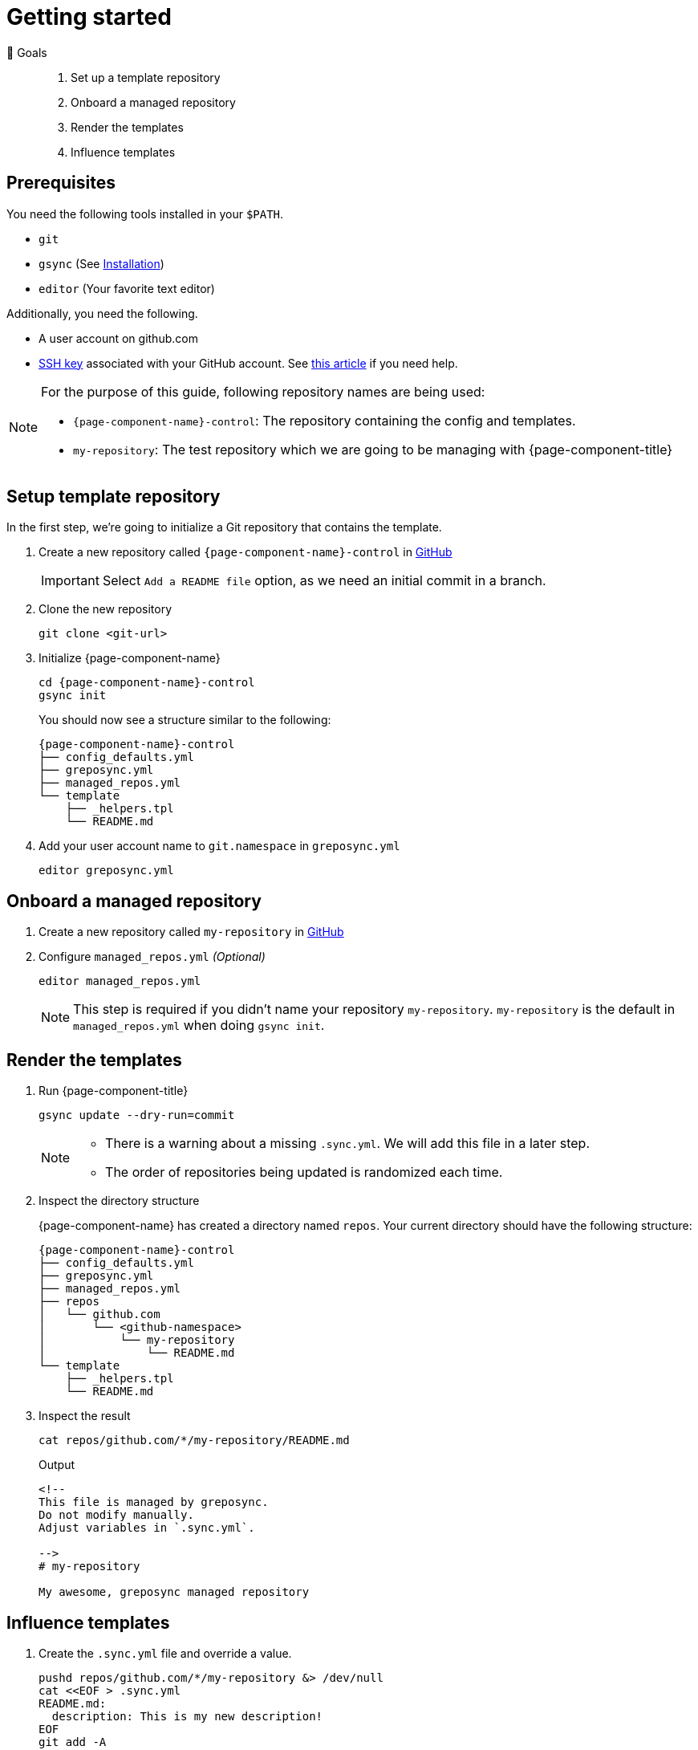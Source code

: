 = Getting started
:control-repo: {page-component-name}-control
:managed-repo: my-repository

🏁 Goals::
. Set up a template repository
. Onboard a managed repository
. Render the templates
. Influence templates

== Prerequisites

You need the following tools installed in your `$PATH`.

* `git`
* `gsync` (See xref:tutorials/installation.adoc[Installation])
* `editor` (Your favorite text editor)

Additionally, you need the following.

* A user account on github.com
* https://github.com/settings/keys[SSH key] associated with your GitHub account.
  See https://docs.github.com/en/github/authenticating-to-github/connecting-to-github-with-ssh[this article] if you need help.

[NOTE]
====
For the purpose of this guide, following repository names are being used:

- `{control-repo}`: The repository containing the config and templates.
- `{managed-repo}`: The test repository which we are going to be managing with {page-component-title}
====

== Setup template repository

In the first step, we're going to initialize a Git repository that contains the template.

. Create a new repository called `{control-repo}` in https://github.com/new[GitHub]
+
IMPORTANT: Select `Add a README file` option, as we need an initial commit in a branch.

. Clone the new repository
+
[source,bash]
----
git clone <git-url>
----

. Initialize {page-component-name}
+
[source,bash,subs="attributes+"]
----
cd {control-repo}
gsync init
----
+
You should now see a structure similar to the following:
+
[source,console,subs="attributes+"]
----
{control-repo}
├── config_defaults.yml
├── greposync.yml
├── managed_repos.yml
└── template
    ├── _helpers.tpl
    └── README.md
----

. Add your user account name to `git.namespace` in `greposync.yml`
+
[source,bash,subs="attributes+"]
----
editor greposync.yml
----

== Onboard a managed repository

. Create a new repository called `{managed-repo}` in https://github.com/new[GitHub]

. Configure `managed_repos.yml` _(Optional)_
+
[source,bash,subs="attributes+"]
----
editor managed_repos.yml
----
+
[NOTE]
====
This step is required if you didn't name your repository `{managed-repo}`.
`{managed-repo}` is the default in `managed_repos.yml` when doing `gsync init`.
====

== Render the templates

. Run {page-component-title}
+
[source,bash,subs="attributes+"]
----
gsync update --dry-run=commit
----
+
[NOTE]
====
* There is a warning about a missing `.sync.yml`.
  We will add this file in a later step.
* The order of repositories being updated is randomized each time.
====

. Inspect the directory structure
+
{page-component-name} has created a directory named `repos`.
Your current directory should have the following structure:
+
[source,console,subs="attributes+"]
----
{control-repo}
├── config_defaults.yml
├── greposync.yml
├── managed_repos.yml
├── repos
│   └── github.com
│       └── <github-namespace>
│           └── my-repository
│               └── README.md
└── template
    ├── _helpers.tpl
    └── README.md
----

. Inspect the result
+
[source,bash]
----
cat repos/github.com/*/my-repository/README.md
----
+
.Output
[source,markdown]
----
<!--
This file is managed by greposync.
Do not modify manually.
Adjust variables in `.sync.yml`.

-->
# my-repository

My awesome, greposync managed repository
----

== Influence templates

. Create the `.sync.yml` file and override a value.
+
[source,bash]
----
pushd repos/github.com/*/my-repository &> /dev/null
cat <<EOF > .sync.yml
README.md:
  description: This is my new description!
EOF
git add -A
git commit -m "Add .sync.yml"
popd &> /dev/null
----
+
[NOTE]
====
We didn't just randomly add a `description` field.
The template in `template/README.md.tpl` actually has `{{ .Values.description }}` at the end.
This tells the template engine to place our new value there, which in turn is coming from `config_defaults.yml` as a default value.
Since we want to override the description for this repository, we provide it through `.sync.yml` that now lives in `{managed-repo}` itself.
====

. Run {page-component-title} again
+
[source,bash,subs="attributes+"]
----
gsync update --dry-run=commit
----

== Inspect the result

. Inspect the updated README
+
[source,bash]
----
cat repos/github.com/*/my-repository/README.md
----
+
.Output
[source,markdown]
----
<!--
This file is managed by greposync.
Do not modify manually.
Adjust variables in `.sync.yml`.

-->
# my-repository

This is my new description!
----

. Inspect the Git log
+
[source,bash]
----
pushd repos/github.com/*/my-repository &> /dev/null
GIT_PAGER=cat git log --oneline
popd &> /dev/null
----
+
.Example Output
[source]
----
3637433 (HEAD -> greposync) Update from greposync
e6f6b79 Add .sync.yml
4bb2b9f Update from greposync
16ef4fe (origin/main, origin/HEAD, main) Initial commit
----

That's cool, right?

[discrete]
== Tutorial complete!

🏆 Learnings::
. You know how to initialize a new template repository.
. You understand the configuration files and directory structure.
. You know how you can affect the final rendered file of a template using the `.sync.yml` file.

📌 Where to go next::
* xref:tutorials/create-pr.adoc[Tutorial: Create a pull request]
* xref:references/sync-config.adoc[Reference: Sync configuration]
* xref:references/template.adoc[Reference: Template]
